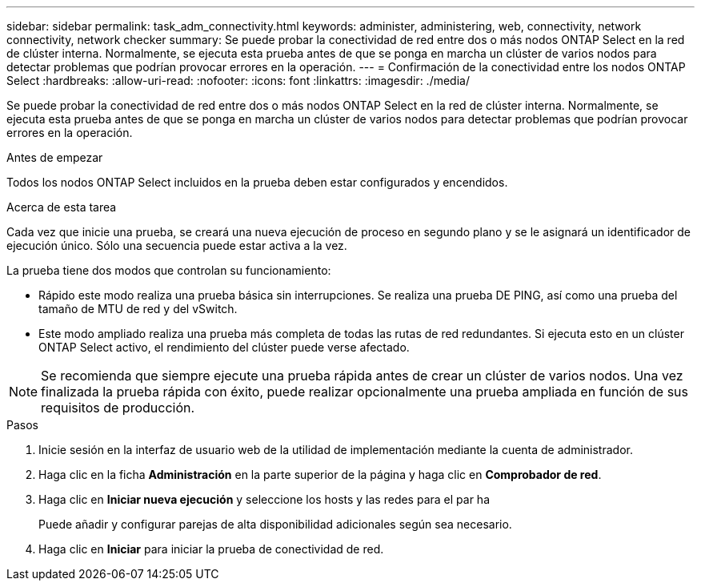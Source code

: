 ---
sidebar: sidebar 
permalink: task_adm_connectivity.html 
keywords: administer, administering, web, connectivity, network connectivity, network checker 
summary: Se puede probar la conectividad de red entre dos o más nodos ONTAP Select en la red de clúster interna. Normalmente, se ejecuta esta prueba antes de que se ponga en marcha un clúster de varios nodos para detectar problemas que podrían provocar errores en la operación. 
---
= Confirmación de la conectividad entre los nodos ONTAP Select
:hardbreaks:
:allow-uri-read: 
:nofooter: 
:icons: font
:linkattrs: 
:imagesdir: ./media/


[role="lead"]
Se puede probar la conectividad de red entre dos o más nodos ONTAP Select en la red de clúster interna. Normalmente, se ejecuta esta prueba antes de que se ponga en marcha un clúster de varios nodos para detectar problemas que podrían provocar errores en la operación.

.Antes de empezar
Todos los nodos ONTAP Select incluidos en la prueba deben estar configurados y encendidos.

.Acerca de esta tarea
Cada vez que inicie una prueba, se creará una nueva ejecución de proceso en segundo plano y se le asignará un identificador de ejecución único. Sólo una secuencia puede estar activa a la vez.

La prueba tiene dos modos que controlan su funcionamiento:

* Rápido este modo realiza una prueba básica sin interrupciones. Se realiza una prueba DE PING, así como una prueba del tamaño de MTU de red y del vSwitch.
* Este modo ampliado realiza una prueba más completa de todas las rutas de red redundantes. Si ejecuta esto en un clúster ONTAP Select activo, el rendimiento del clúster puede verse afectado.



NOTE: Se recomienda que siempre ejecute una prueba rápida antes de crear un clúster de varios nodos. Una vez finalizada la prueba rápida con éxito, puede realizar opcionalmente una prueba ampliada en función de sus requisitos de producción.

.Pasos
. Inicie sesión en la interfaz de usuario web de la utilidad de implementación mediante la cuenta de administrador.
. Haga clic en la ficha *Administración* en la parte superior de la página y haga clic en *Comprobador de red*.
. Haga clic en *Iniciar nueva ejecución* y seleccione los hosts y las redes para el par ha
+
Puede añadir y configurar parejas de alta disponibilidad adicionales según sea necesario.

. Haga clic en *Iniciar* para iniciar la prueba de conectividad de red.

